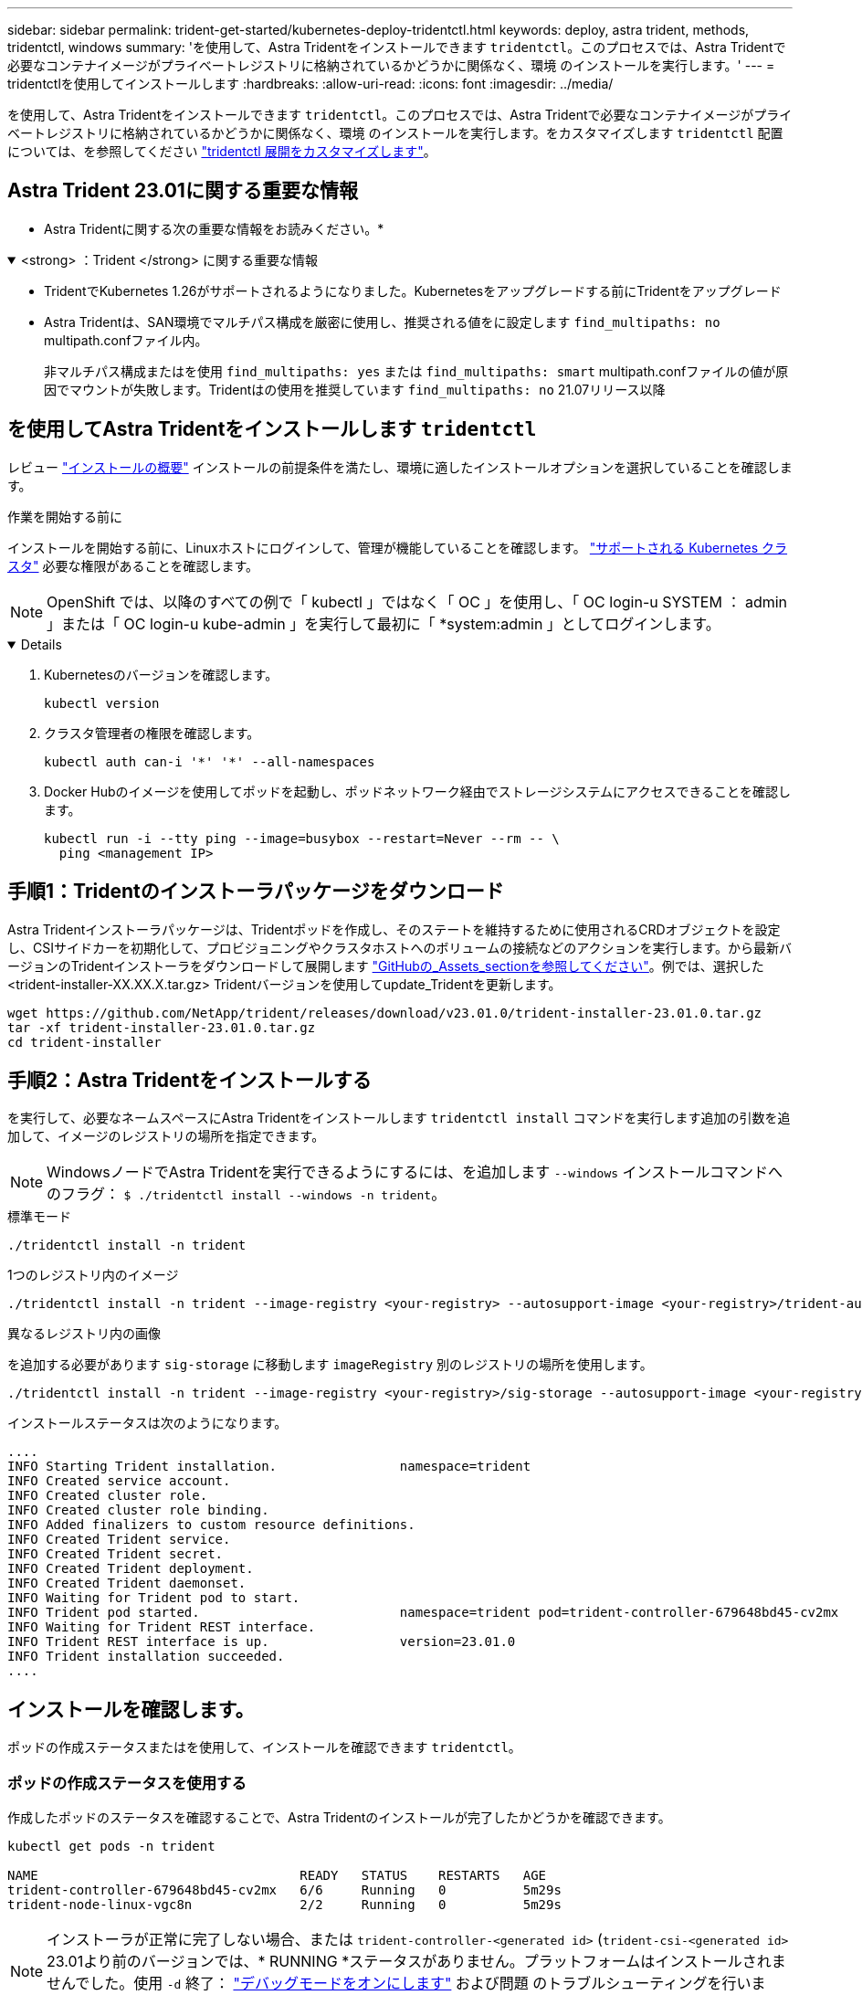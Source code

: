 ---
sidebar: sidebar 
permalink: trident-get-started/kubernetes-deploy-tridentctl.html 
keywords: deploy, astra trident, methods, tridentctl, windows 
summary: 'を使用して、Astra Tridentをインストールできます `tridentctl`。このプロセスでは、Astra Tridentで必要なコンテナイメージがプライベートレジストリに格納されているかどうかに関係なく、環境 のインストールを実行します。' 
---
= tridentctlを使用してインストールします
:hardbreaks:
:allow-uri-read: 
:icons: font
:imagesdir: ../media/


[role="lead"]
を使用して、Astra Tridentをインストールできます `tridentctl`。このプロセスでは、Astra Tridentで必要なコンテナイメージがプライベートレジストリに格納されているかどうかに関係なく、環境 のインストールを実行します。をカスタマイズします `tridentctl` 配置については、を参照してください link:kubernetes-customize-deploy-tridentctl.html["tridentctl 展開をカスタマイズします"]。



== Astra Trident 23.01に関する重要な情報

* Astra Tridentに関する次の重要な情報をお読みください。*

.<strong> ：Trident </strong> に関する重要な情報
[%collapsible%open]
====
* TridentでKubernetes 1.26がサポートされるようになりました。Kubernetesをアップグレードする前にTridentをアップグレード
* Astra Tridentは、SAN環境でマルチパス構成を厳密に使用し、推奨される値をに設定します `find_multipaths: no` multipath.confファイル内。
+
非マルチパス構成またはを使用 `find_multipaths: yes` または `find_multipaths: smart` multipath.confファイルの値が原因でマウントが失敗します。Tridentはの使用を推奨しています `find_multipaths: no` 21.07リリース以降



====


== を使用してAstra Tridentをインストールします `tridentctl`

レビュー link:../trident-get-started/kubernetes-deploy.html["インストールの概要"] インストールの前提条件を満たし、環境に適したインストールオプションを選択していることを確認します。

.作業を開始する前に
インストールを開始する前に、Linuxホストにログインして、管理が機能していることを確認します。 link:requirements.html["サポートされる Kubernetes クラスタ"^] 必要な権限があることを確認します。


NOTE: OpenShift では、以降のすべての例で「 kubectl 」ではなく「 OC 」を使用し、「 OC login-u SYSTEM ： admin 」または「 OC login-u kube-admin 」を実行して最初に「 *system:admin 」としてログインします。

[%collapsible%open]
====
. Kubernetesのバージョンを確認します。
+
[listing]
----
kubectl version
----
. クラスタ管理者の権限を確認します。
+
[listing]
----
kubectl auth can-i '*' '*' --all-namespaces
----
. Docker Hubのイメージを使用してポッドを起動し、ポッドネットワーク経由でストレージシステムにアクセスできることを確認します。
+
[listing]
----
kubectl run -i --tty ping --image=busybox --restart=Never --rm -- \
  ping <management IP>
----


====


== 手順1：Tridentのインストーラパッケージをダウンロード

Astra Tridentインストーラパッケージは、Tridentポッドを作成し、そのステートを維持するために使用されるCRDオブジェクトを設定し、CSIサイドカーを初期化して、プロビジョニングやクラスタホストへのボリュームの接続などのアクションを実行します。から最新バージョンのTridentインストーラをダウンロードして展開します link:https://github.com/NetApp/trident/releases/latest["GitHubの_Assets_sectionを参照してください"^]。例では、選択した<trident-installer-XX.XX.X.tar.gz> Tridentバージョンを使用してupdate_Tridentを更新します。

[listing]
----
wget https://github.com/NetApp/trident/releases/download/v23.01.0/trident-installer-23.01.0.tar.gz
tar -xf trident-installer-23.01.0.tar.gz
cd trident-installer
----


== 手順2：Astra Tridentをインストールする

を実行して、必要なネームスペースにAstra Tridentをインストールします `tridentctl install` コマンドを実行します追加の引数を追加して、イメージのレジストリの場所を指定できます。


NOTE: WindowsノードでAstra Tridentを実行できるようにするには、を追加します `--windows` インストールコマンドへのフラグ： `$ ./tridentctl install --windows -n trident`。

[role="tabbed-block"]
====
.標準モード
--
[listing]
----
./tridentctl install -n trident
----
--
.1つのレジストリ内のイメージ
--
[listing]
----
./tridentctl install -n trident --image-registry <your-registry> --autosupport-image <your-registry>/trident-autosupport:23.01 --trident-image <your-registry>/trident:23.01.0
----
--
.異なるレジストリ内の画像
--
を追加する必要があります `sig-storage` に移動します `imageRegistry` 別のレジストリの場所を使用します。

[listing]
----
./tridentctl install -n trident --image-registry <your-registry>/sig-storage --autosupport-image <your-registry>/netapp/trident-autosupport:23.01 --trident-image <your-registry>/netapp/trident:23.01.0
----
--
====
インストールステータスは次のようになります。

[listing]
----
....
INFO Starting Trident installation.                namespace=trident
INFO Created service account.
INFO Created cluster role.
INFO Created cluster role binding.
INFO Added finalizers to custom resource definitions.
INFO Created Trident service.
INFO Created Trident secret.
INFO Created Trident deployment.
INFO Created Trident daemonset.
INFO Waiting for Trident pod to start.
INFO Trident pod started.                          namespace=trident pod=trident-controller-679648bd45-cv2mx
INFO Waiting for Trident REST interface.
INFO Trident REST interface is up.                 version=23.01.0
INFO Trident installation succeeded.
....
----


== インストールを確認します。

ポッドの作成ステータスまたはを使用して、インストールを確認できます `tridentctl`。



=== ポッドの作成ステータスを使用する

作成したポッドのステータスを確認することで、Astra Tridentのインストールが完了したかどうかを確認できます。

[listing]
----
kubectl get pods -n trident

NAME                                  READY   STATUS    RESTARTS   AGE
trident-controller-679648bd45-cv2mx   6/6     Running   0          5m29s
trident-node-linux-vgc8n              2/2     Running   0          5m29s
----

NOTE: インストーラが正常に完了しない場合、または `trident-controller-<generated id>` (`trident-csi-<generated id>` 23.01より前のバージョンでは、* RUNNING *ステータスがありません。プラットフォームはインストールされませんでした。使用 `-d` 終了： link:../troubleshooting.html#troubleshooting-an-unsuccessful-trident-deployment-using-tridentctl["デバッグモードをオンにします"] および問題 のトラブルシューティングを行います。



=== を使用します `tridentctl`

を使用できます `tridentctl` インストールされているAstra Tridentのバージョンを確認します。

[listing]
----
./tridentctl -n trident version

+----------------+----------------+
| SERVER VERSION | CLIENT VERSION |
+----------------+----------------+
| 23.01.0        | 23.01.0        |
+----------------+----------------+
----


== 次のステップ

できるようになりました。 link:kubernetes-postdeployment.html["バックエンドとストレージクラスを作成し、ボリュームをプロビジョニングして、ポッドにボリュームをマウントします"]。
